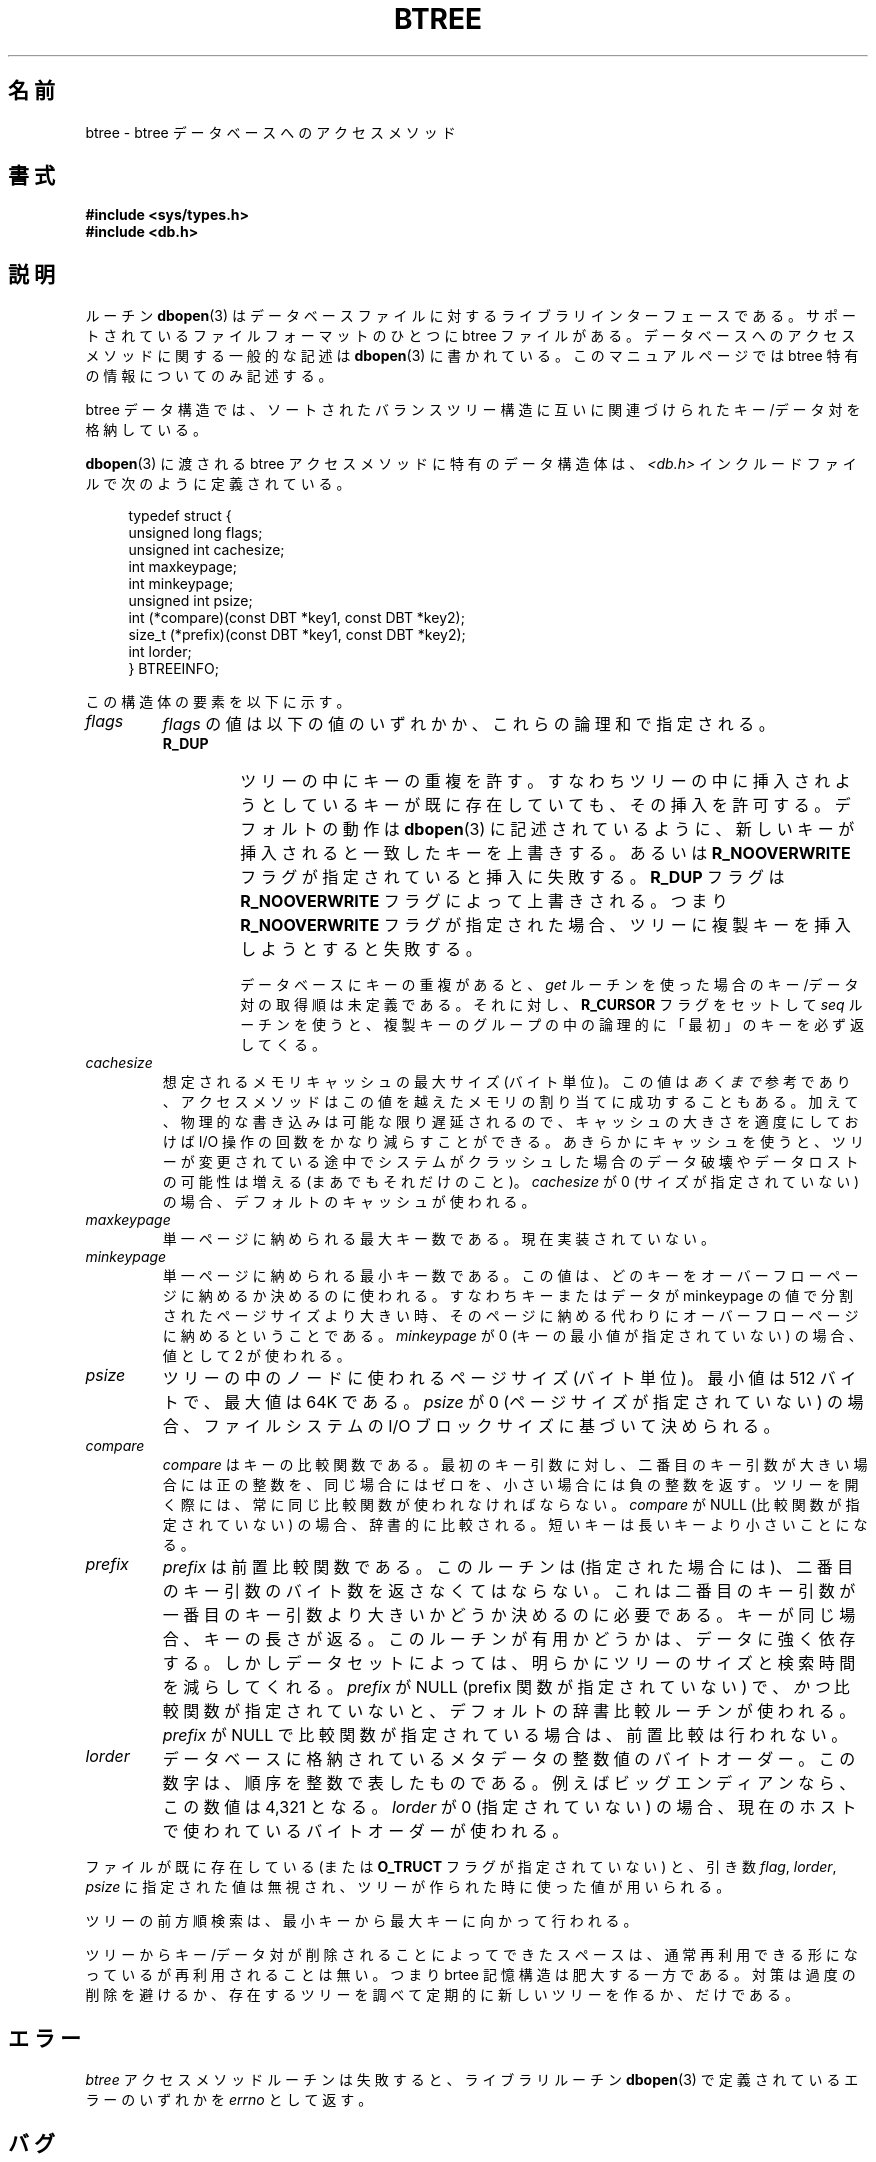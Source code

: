 .\" Copyright (c) 1990, 1993
.\"	The Regents of the University of California.  All rights reserved.
.\"
.\" Redistribution and use in source and binary forms, with or without
.\" modification, are permitted provided that the following conditions
.\" are met:
.\" 1. Redistributions of source code must retain the above copyright
.\"    notice, this list of conditions and the following disclaimer.
.\" 2. Redistributions in binary form must reproduce the above copyright
.\"    notice, this list of conditions and the following disclaimer in the
.\"    documentation and/or other materials provided with the distribution.
.\" 3. All advertising materials mentioning features or use of this software
.\"    must display the following acknowledgement:
.\"	This product includes software developed by the University of
.\"	California, Berkeley and its contributors.
.\" 4. Neither the name of the University nor the names of its contributors
.\"    may be used to endorse or promote products derived from this software
.\"    without specific prior written permission.
.\"
.\" THIS SOFTWARE IS PROVIDED BY THE REGENTS AND CONTRIBUTORS ``AS IS'' AND
.\" ANY EXPRESS OR IMPLIED WARRANTIES, INCLUDING, BUT NOT LIMITED TO, THE
.\" IMPLIED WARRANTIES OF MERCHANTABILITY AND FITNESS FOR A PARTICULAR PURPOSE
.\" ARE DISCLAIMED.  IN NO EVENT SHALL THE REGENTS OR CONTRIBUTORS BE LIABLE
.\" FOR ANY DIRECT, INDIRECT, INCIDENTAL, SPECIAL, EXEMPLARY, OR CONSEQUENTIAL
.\" DAMAGES (INCLUDING, BUT NOT LIMITED TO, PROCUREMENT OF SUBSTITUTE GOODS
.\" OR SERVICES; LOSS OF USE, DATA, OR PROFITS; OR BUSINESS INTERRUPTION)
.\" HOWEVER CAUSED AND ON ANY THEORY OF LIABILITY, WHETHER IN CONTRACT, STRICT
.\" LIABILITY, OR TORT (INCLUDING NEGLIGENCE OR OTHERWISE) ARISING IN ANY WAY
.\" OUT OF THE USE OF THIS SOFTWARE, EVEN IF ADVISED OF THE POSSIBILITY OF
.\" SUCH DAMAGE.
.\"
.\"	@(#)btree.3	8.4 (Berkeley) 8/18/94
.\"
.\" Japanese Version Copyright (c) 1999 Shouichi Saito
.\"	all rights reserved.
.\" Translated Mon Jul 26 21:43:11 JST 1999
.\"	by Shouichi Saito <ss236rx@ymg.urban.ne.jp>
.\" Proofed Mon Aug 16 1999 by NAKANO Takeo <nakano@apm.seikei.ac.jp>
.\"
.\"WORD:	access method		アクセスメソッド
.\"WORD:	prefix (comparison)	前置比較
.TH BTREE 3 1994-08-18 "" "Linux Programmer's Manual"
.UC 7
.SH 名前
btree \- btree データベースへのアクセスメソッド
.SH 書式
.nf
.ft B
#include <sys/types.h>
#include <db.h>
.ft R
.fi
.SH 説明
ルーチン
.BR dbopen (3)
はデータベースファイルに対するライブラリインターフェースである。
サポートされているファイルフォーマットのひとつに btree ファイルがある。
データベースへのアクセスメソッドに関する一般的な記述は
.BR dbopen (3)
に書かれている。
このマニュアルページでは btree 特有の情報についてのみ記述する。
.PP
btree データ構造では、ソートされたバランスツリー構造に
互いに関連づけられたキー/データ対を格納している。
.PP
.BR dbopen (3)
に渡される btree アクセスメソッドに特有のデータ構造体は、
.I <db.h>
インクルードファイルで次のように定義されている。
.sp
.in +4n
.nf

typedef struct {
    unsigned long flags;
    unsigned int  cachesize;
    int           maxkeypage;
    int           minkeypage;
    unsigned int  psize;
    int         (*compare)(const DBT *key1, const DBT *key2);
    size_t      (*prefix)(const DBT *key1, const DBT *key2);
    int           lorder;
} BTREEINFO;
.fi
.in
.sp
この構造体の要素を以下に示す。
.TP
.I flags
.I flags
の値は以下の値のいずれかか、これらの論理和で指定される。
.RS
.TP
.B R_DUP
ツリーの中にキーの重複を許す。すなわちツリーの中に挿入されようとしている
キーが既に存在していても、その挿入を許可する。デフォルトの動作は
.BR dbopen (3)
に記述されているように、新しいキーが挿入されると一致したキーを上書きする。
あるいは
.B R_NOOVERWRITE
フラグが指定されていると挿入に失敗する。
.B R_DUP
フラグは
.B R_NOOVERWRITE
フラグによって上書きされる。つまり
.B R_NOOVERWRITE
フラグが指定された場合、ツリーに複製キーを挿入しようとすると失敗する。
.IP
データベースにキーの重複があると、
.I get
ルーチンを使った場合のキー/データ対の取得順は未定義である。それに対し、
.B R_CURSOR
フラグをセットして
.I seq
ルーチンを使うと、複製キーのグループの中の
論理的に「最初」のキーを必ず返してくる。
.RE
.TP
.I cachesize
想定されるメモリキャッシュの最大サイズ (バイト単位)。
この値は
.I あくまで
参考であり、アクセスメソッドはこの値を越えたメモリの
割り当てに成功することもある。
加えて、物理的な書き込みは可能な限り遅延されるので、
キャッシュの大きさを適度にしておけば I/O 操作の回数をかなり減らすこと
ができる。
あきらかにキャッシュを使うと、ツリーが変更されている途中で
システムがクラッシュした場合のデータ破壊やデータロストの可能性は
増える (まあでもそれだけのこと)。
.I cachesize
が 0 (サイズが指定されていない) の場合、デフォルトのキャッシュが使われる。
.TP
.I maxkeypage
単一ページに納められる最大キー数である。現在実装されていない。
.\" The maximum number of keys which will be stored on any single page.
.\" Because of the way the btree data structure works,
.\" .I maxkeypage
.\" must always be greater than or equal to 2.
.\" If
.\" .I maxkeypage
.\" is 0 (no maximum number of keys is specified) the page fill factor is
.\" made as large as possible (which is almost invariably what is wanted).
.TP
.I minkeypage
単一ページに納められる最小キー数である。この値は、どのキーを
オーバーフローページ
に納めるか決めるのに使われる。すなわちキーまたはデータが
minkeypage の値で分割されたページサイズより大きい時、そのページに納め
る代わりにオーバーフローページに納めるということである。
.I minkeypage
が 0 (キーの最小値が指定されていない) の場合、値として 2 が使われる。
.TP
.I psize
ツリーの中のノードに使われるページサイズ (バイト単位)。
最小値は 512 バイトで、最大値は 64K である。
.I psize
が 0 (ページサイズが指定されていない) の場合、
ファイルシステムの I/O ブロックサイズに基づいて決められる。
.TP
.I compare
.I compare
はキーの比較関数である。
最初のキー引数に対し、二番目のキー引数が大きい場合には正の整数を、
同じ場合にはゼロを、小さい場合には負の整数を返す。
ツリーを開く際には、常に同じ比較関数が使われなければならない。
.I compare
が NULL (比較関数が指定されていない) の場合、
辞書的に比較される。短いキーは長いキーより小さいことになる。
.TP
.I prefix
.I prefix
は前置比較関数である。
このルーチンは (指定された場合には)、二番目のキー引数の
バイト数を返さなくてはならない。これは二番目のキー引数が
一番目のキー引数より大きいかどうか決めるのに必要である。
.\"NAKANO ちょっと意味わからん...
キーが同じ場合、キーの長さが返る。このルーチンが有用かどうかは、
データに強く依存する。しかしデータセットによっては、明らかにツリー
のサイズと検索時間を減らしてくれる。
.I prefix
が NULL (prefix 関数が指定されていない) で、
.I かつ
比較関数が指定されていないと、デフォルトの辞書比較ルーチンが使われる。
.I prefix
が NULL で比較関数が指定されている場合は、前置比較は行われない。
.TP
.I lorder
データベースに格納されているメタデータの整数値のバイトオーダー。
この数字は、順序を整数で表したものである。
例えばビッグエンディアンなら、この数値は 4,321 となる。
.I lorder
が 0 (指定されていない) の場合、現在のホスト
で使われているバイトオーダーが使われる。
.PP
ファイルが既に存在している (または
.B O_TRUCT
フラグが指定されていない) と、
引き数
.IR flag ,
.IR lorder ,
.I psize
に指定された値は無視され、
ツリーが作られた時に使った値が用いられる。
.PP
ツリーの前方順検索は、最小キーから最大キーに向かって行われる。
.PP
ツリーからキー/データ対が削除されることによってできたスペースは、
通常再利用できる形になっているが再利用されることは無い。
つまり brtee 記憶構造は肥大する一方である。
対策は過度の削除を避けるか、
存在するツリーを調べて定期的に新しいツリーを作るか、だけである。
.PP
.SH エラー
.I btree
アクセスメソッドルーチンは失敗すると、ライブラリルーチン
.BR dbopen (3)
で定義されているエラーのいずれかを
.I errno
として返す。
.SH バグ
バイトオーダーとしてはビッグエンディアンとリトルエンディアンのみが
サポートされている。
.SH 関連項目
.BR dbopen (3),
.BR hash (3),
.BR mpool (3),
.BR recno (3)
.sp
.IR "The Ubiquitous B-tree" ,
Douglas Comer, ACM Comput. Surv. 11, 2 (June 1979), 121-138.
.sp
.IR "Prefix B-trees" ,
Bayer and Unterauer, ACM Transactions on Database Systems, Vol. 2, 1
(March 1977), 11-26.
.sp
.IR "The Art of Computer Programming Vol. 3: Sorting and Searching" ,
D.E. Knuth, 1968, pp 471-480.
